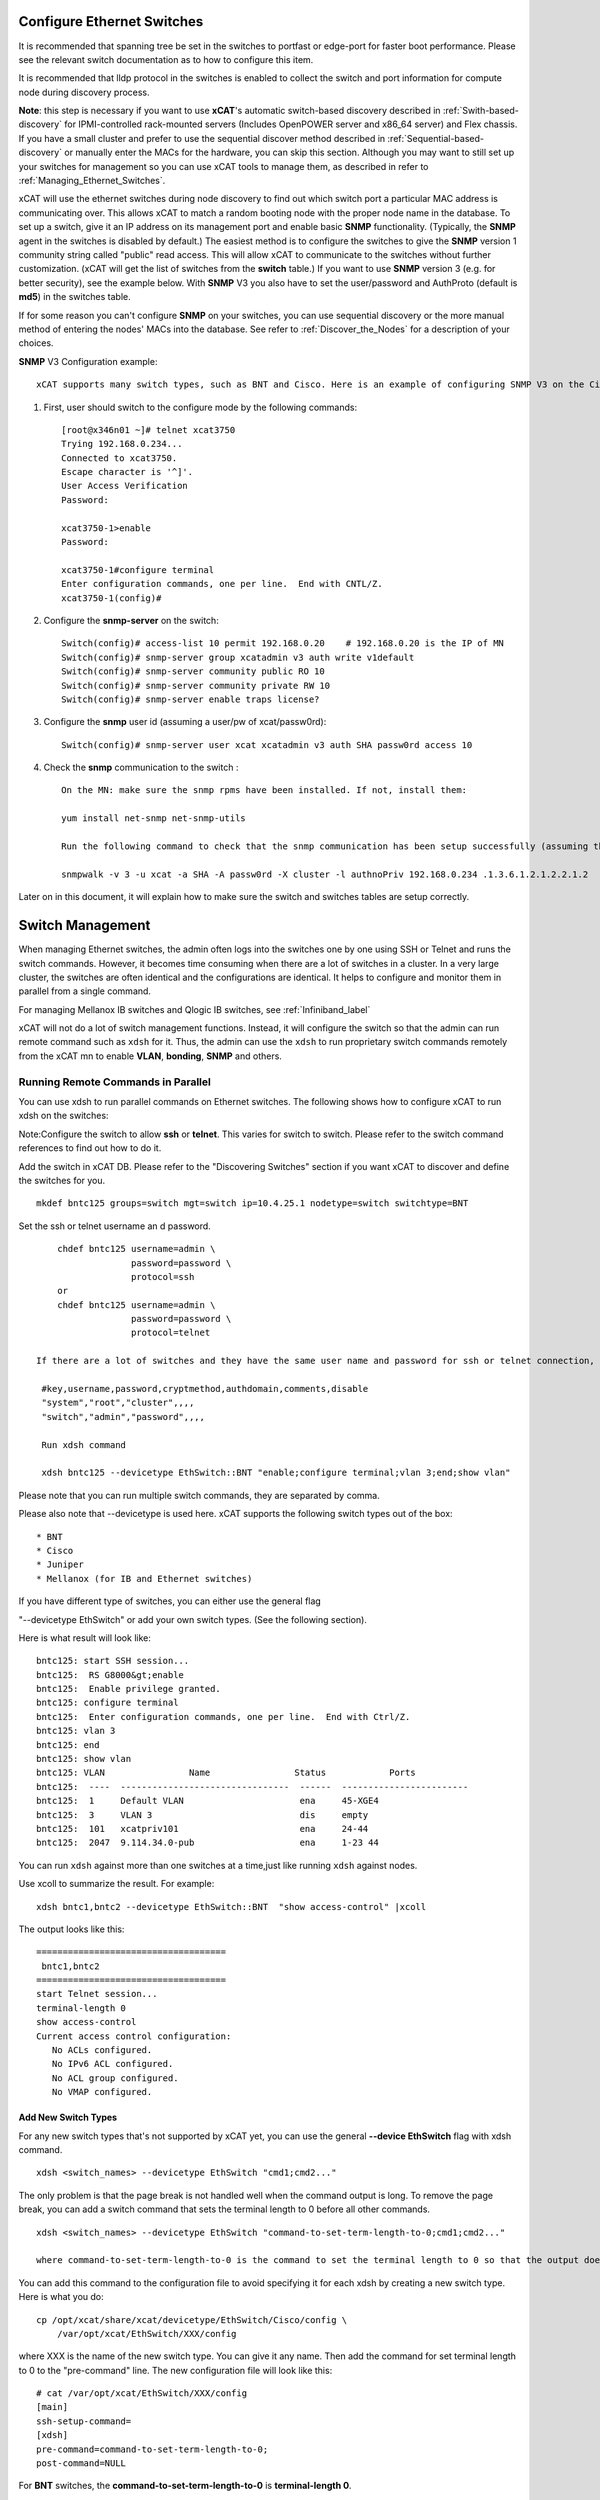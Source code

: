 Configure Ethernet Switches
---------------------------

It is recommended that spanning tree be set in the switches to portfast or edge-port for faster boot performance. Please see the relevant switch documentation as to how to configure this item.

It is recommended that lldp protocol in the switches is enabled to collect the switch and port information for compute node during discovery process.

**Note**: this step is necessary if you want to use **xCAT**'s automatic switch-based discovery described in :ref:`Swith-based-discovery` for IPMI-controlled rack-mounted servers (Includes OpenPOWER server and x86_64 server) and Flex chassis. If you have a small cluster and prefer to use the sequential discover method described in :ref:`Sequential-based-discovery` or manually enter the MACs for the hardware, you can skip this section. Although you may want to still set up your switches for management so you can use xCAT tools to manage them, as described in refer to :ref:`Managing_Ethernet_Switches`.

xCAT will use the ethernet switches during node discovery to find out which switch port a particular MAC address is communicating over. This allows xCAT to match a random booting node with the proper node name in the database. To set up a switch, give it an IP address on its management port and enable basic **SNMP** functionality. (Typically, the **SNMP** agent in the switches is disabled by default.) The easiest method is to configure the switches to give the **SNMP** version 1 community string called "public" read access. This will allow xCAT to communicate to the switches without further customization. (xCAT will get the list of switches from the **switch** table.) If you want to use **SNMP** version 3 (e.g. for better security), see the example below. With **SNMP** V3 you also have to set the user/password and AuthProto (default is **md5**) in the switches table.

If for some reason you can't configure **SNMP** on your switches, you can use sequential discovery or the more manual method of entering the nodes' MACs into the database. See refer to :ref:`Discover_the_Nodes` for a description of your choices.

**SNMP** V3 Configuration example: ::

    xCAT supports many switch types, such as BNT and Cisco. Here is an example of configuring SNMP V3 on the Cisco switch 3750/3650:

#. First, user should switch to the configure mode by the following commands: ::

    [root@x346n01 ~]# telnet xcat3750
    Trying 192.168.0.234...
    Connected to xcat3750.
    Escape character is '^]'.
    User Access Verification
    Password:

    xcat3750-1>enable
    Password:

    xcat3750-1#configure terminal
    Enter configuration commands, one per line.  End with CNTL/Z.
    xcat3750-1(config)#

#. Configure the **snmp-server** on the switch: ::

    Switch(config)# access-list 10 permit 192.168.0.20    # 192.168.0.20 is the IP of MN
    Switch(config)# snmp-server group xcatadmin v3 auth write v1default
    Switch(config)# snmp-server community public RO 10
    Switch(config)# snmp-server community private RW 10
    Switch(config)# snmp-server enable traps license?

#. Configure the **snmp** user id (assuming a user/pw of xcat/passw0rd): ::

    Switch(config)# snmp-server user xcat xcatadmin v3 auth SHA passw0rd access 10

#. Check the **snmp** communication to the switch : ::

    On the MN: make sure the snmp rpms have been installed. If not, install them:

    yum install net-snmp net-snmp-utils

    Run the following command to check that the snmp communication has been setup successfully (assuming the IP of the switch is 192.168.0.234):

    snmpwalk -v 3 -u xcat -a SHA -A passw0rd -X cluster -l authnoPriv 192.168.0.234 .1.3.6.1.2.1.2.2.1.2

Later on in this document, it will explain how to make sure the switch and switches tables are setup correctly.

.. _Managing_Ethernet_Switches:

Switch Management
-----------------

When managing Ethernet switches, the admin often logs into the switches one by one using SSH or Telnet and runs the switch commands. However, it becomes time consuming when there are a lot of switches in a cluster. In a very large cluster, the switches are often identical and the configurations are identical. It helps to configure and monitor them in parallel from a single command.

For managing Mellanox IB switches and  Qlogic IB switches, see :ref:`Infiniband_label` 

xCAT will not do a lot of switch management functions. Instead, it will configure the switch so that the admin can run remote command such as ``xdsh`` for it. Thus, the admin can use the ``xdsh`` to run proprietary switch commands remotely from the xCAT mn to enable **VLAN**, **bonding**, **SNMP** and others.

Running Remote Commands in Parallel
~~~~~~~~~~~~~~~~~~~~~~~~~~~~~~~~~~~

You can use xdsh to run parallel commands on Ethernet switches. The following shows how to configure xCAT to run xdsh on the switches: 

Note:Configure the switch to allow **ssh** or **telnet**. This varies for switch to switch. Please refer to the switch command references to find out how to do it.

Add the switch in xCAT DB. Please refer to the "Discovering Switches" section if you want xCAT to discover and define the switches for you. ::

     mkdef bntc125 groups=switch mgt=switch ip=10.4.25.1 nodetype=switch switchtype=BNT

Set the ssh or telnet username an d password. ::

       chdef bntc125 username=admin \
                     password=password \
                     protocol=ssh
       or 
       chdef bntc125 username=admin \
                     password=password \
                     protocol=telnet

   If there are a lot of switches and they have the same user name and password for ssh or telnet connection, you can put them in the passwd table keyed by **switch**. You can use the comments attribute to describe it is for ssh to telnet. The blank means ssh. ::

    #key,username,password,cryptmethod,authdomain,comments,disable
    "system","root","cluster",,,,
    "switch","admin","password",,,,

    Run xdsh command

    xdsh bntc125 --devicetype EthSwitch::BNT "enable;configure terminal;vlan 3;end;show vlan"

Please note that you can run multiple switch commands, they are separated by comma.

Please also note that --devicetype is used here. xCAT supports the following switch types out of the box: ::

             * BNT 
             * Cisco 
             * Juniper
             * Mellanox (for IB and Ethernet switches)

If you have different type of switches, you can either use the general flag

"--devicetype EthSwitch" or add your own switch types. (See the following section).

Here is what result will look like: ::

       bntc125: start SSH session...
       bntc125:  RS G8000&gt;enable
       bntc125:  Enable privilege granted.
       bntc125: configure terminal
       bntc125:  Enter configuration commands, one per line.  End with Ctrl/Z.
       bntc125: vlan 3
       bntc125: end
       bntc125: show vlan
       bntc125: VLAN                Name                Status            Ports
       bntc125:  ----  --------------------------------  ------  ------------------------ 
       bntc125:  1     Default VLAN                      ena     45-XGE4
       bntc125:  3     VLAN 3                            dis     empty
       bntc125:  101   xcatpriv101                       ena     24-44
       bntc125:  2047  9.114.34.0-pub                    ena     1-23 44

You can run ``xdsh`` against more than one switches at a time,just like running ``xdsh`` against nodes.

Use xcoll to summarize the result. For example: ::

      xdsh bntc1,bntc2 --devicetype EthSwitch::BNT  "show access-control" |xcoll

The output looks like this: ::

      ====================================
       bntc1,bntc2
      ====================================
      start Telnet session...
      terminal-length 0
      show access-control
      Current access control configuration:
         No ACLs configured.
         No IPv6 ACL configured.
         No ACL group configured.
         No VMAP configured.

Add New Switch Types
''''''''''''''''''''

For any new switch types that's not supported by xCAT yet, you can use the general **--device EthSwitch** flag with xdsh command. ::

       xdsh <switch_names> --devicetype EthSwitch "cmd1;cmd2..."

The only problem is that the page break is not handled well when the command output is long. To remove the page break, you can add a switch command that sets the terminal length to 0 before all other commands. ::

     xdsh <switch_names> --devicetype EthSwitch "command-to-set-term-length-to-0;cmd1;cmd2..."

     where command-to-set-term-length-to-0 is the command to set the terminal length to 0 so that the output does not have page breaks.

You can add this command to the configuration file to avoid specifying it for each xdsh by creating a new switch type. Here is what you do: ::

       cp /opt/xcat/share/xcat/devicetype/EthSwitch/Cisco/config \
           /var/opt/xcat/EthSwitch/XXX/config

where XXX is the name of the new switch type. You can give it any name.
Then add the command for set terminal length to 0 to the "pre-command" line.
The new configuration file will look like this: ::

      # cat /var/opt/xcat/EthSwitch/XXX/config
      [main]
      ssh-setup-command=
      [xdsh]
      pre-command=command-to-set-term-length-to-0;
      post-command=NULL

For **BNT** switches, the **command-to-set-term-length-to-0** is **terminal-length 0**.

Please make sure to add a semi-colon at the end of the "pre-command" line.

Then you can run the xdsh like this: ::

       xdsh <switch_names> --devicetype EthSwitch::XXX "cmd1;cmd2..."


